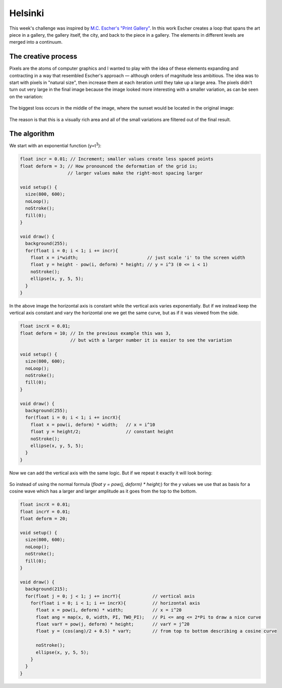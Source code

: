 Helsinki
========

.. figure:: ../assets/14-helsinki.png
  :alt:

This week's challenge was inspired by `M.C. Escher's "Print Gallery" <https://www.mcescher.com/gallery/recognition-success/print-gallery/>`_. In this work Escher creates a loop that spans the art piece in a gallery, the gallery itself, the city, and back to the piece in a gallery. The elements in different levels are merged into a continuum.

.. figure:: ../assets/14-LW410-MC-Escher-Print-Gallery-19561.jpg
  :alt: M.C. Escher: Print Gallery, 1956, Lithograph.

The creative process
--------------------

Pixels are the atoms of computer graphics and I wanted to play with the idea of these elements expanding and contracting in a way that resembled Escher's approach — although orders of magnitude less ambitious. The idea was to start with pixels in "natural size", then increase them at each iteration until they take up a large area. The pixels didn't turn out very large in the final image because the image looked more interesting with a smaller variation, as can be seen on the variation:

.. figure:: ../assets/14-helsinki-001.png
  :alt: Variation of the image with larger increase in pixel size

The biggest loss occurs in the middle of the image, where the sunset would be located in the original image:

.. figure:: ../assets/14-IMG_20160617_224625.jpg
  :alt: Original image

The reason is that this is a visually rich area and all of the small variations are filtered out of the final result.


The algorithm
-------------

We start with an exponential function (y=t\ :superscript:`3`):

.. figure:: ../assets/14-exponential-function.png
  :alt: Exponential function

.. code:: java

  float incr = 0.01; // Increment; smaller values create less spaced points
  float deform = 3; // How pronounced the deformation of the grid is;
                    // larger values make the right-most spacing larger

  void setup() {
    size(800, 600);
    noLoop();
    noStroke();
    fill(0);
  }

  void draw() {
    background(255);
    for(float i = 0; i < 1; i += incr){
      float x = i*width;                          // just scale 'i' to the screen width
      float y = height - pow(i, deform) * height; // y = i^3 (0 <= i < 1)
      noStroke();
      ellipse(x, y, 5, 5);
    }
  }

In the above image the horizontal axis is constant while the vertical axis varies exponentially. But if we instead keep the vertical axis constant and vary the horizontal one we get the same curve, but as if it was viewed from the side.

.. figure:: ../assets/14-exponential-sequence.png
  :alt: Exponential sequence

.. code:: java

  float incrX = 0.01;
  float deform = 10; // In the previous example this was 3,
                     // but with a larger number it is easier to see the variation

  void setup() {
    size(800, 600);
    noLoop();
    noStroke();
    fill(0);
  }

  void draw() {
    background(255);
    for(float i = 0; i < 1; i += incrX){
      float x = pow(i, deform) * width;   // x = i^10
      float y = height/2;                 // constant height
      noStroke();
      ellipse(x, y, 5, 5);
    }
  }

Now we can add the vertical axis with the same logic. But if we repeat it exactly it will look boring:

.. figure:: ../assets/14-exponential-sequence-vertical-boring.png
  :alt: Exponential sequence with added vertical axis using the same logic.

So instead of using the normal formula (`float y = pow(j, deform) * height;`) for the `y` values we use that as basis for a cosine wave which has a larger and larger amplitude as it goes from the top to the bottom.

.. figure:: ../assets/14-exponential-sequence-vertical.png
  :alt: Exponential sequence with added horizontal axis.

.. code:: java

  float incrX = 0.01;
  float incrY = 0.01;
  float deform = 20;

  void setup() {
    size(800, 600);
    noLoop();
    noStroke();
    fill(0);
  }

  void draw() {
    background(215);
    for(float j = 0; j < 1; j += incrY){            // vertical axis
      for(float i = 0; i < 1; i += incrX){          // horizontal axis
        float x = pow(i, deform) * width;           // x = i^20
        float ang = map(x, 0, width, PI, TWO_PI);   // Pi <= ang <= 2*Pi to draw a nice curve
        float varY = pow(j, deform) * height;       // varY = j^20
        float y = (cos(ang)/2 + 0.5) * varY;        // from top to bottom describing a cosine curve

        noStroke();
        ellipse(x, y, 5, 5);
      }
    }
  }

